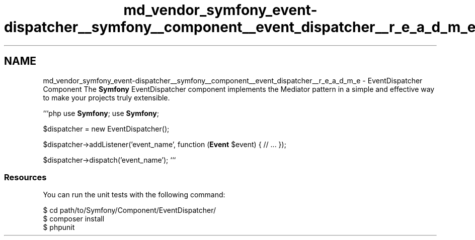 .TH "md_vendor_symfony_event-dispatcher__symfony__component__event_dispatcher__r_e_a_d_m_e" 3 "Tue Apr 14 2015" "Version 1.0" "VirtualSCADA" \" -*- nroff -*-
.ad l
.nh
.SH NAME
md_vendor_symfony_event-dispatcher__symfony__component__event_dispatcher__r_e_a_d_m_e \- EventDispatcher Component 
The \fBSymfony\fP EventDispatcher component implements the Mediator pattern in a simple and effective way to make your projects truly extensible\&.
.PP
```php use \fBSymfony\fP; use \fBSymfony\fP;
.PP
$dispatcher = new EventDispatcher();
.PP
$dispatcher->addListener('event_name', function (\fBEvent\fP $event) { // \&.\&.\&. });
.PP
$dispatcher->dispatch('event_name'); ```
.PP
.SS "Resources "
.PP
You can run the unit tests with the following command: 
.PP
.nf
$ cd path/to/Symfony/Component/EventDispatcher/
$ composer install
$ phpunit
.fi
.PP
 
